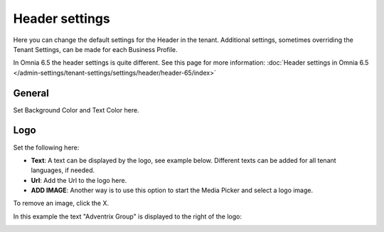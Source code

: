 Header settings
========================

Here you can change the default settings for the Header in the tenant. Additional settings, sometimes overriding the Tenant Settings, can be made for each Business Profile. 

.. image:: tenant-settings-header.png

In Omnia 6.5 the header settings is quite different. See this page for more information: :doc:`Header settings in Omnia 6.5 </admin-settings/tenant-settings/settings/header/header-65/index>`

General
*********
Set Background Color and Text Color here.

.. image:: tenant-header-settings-new-url.png

Logo
************
Set the following here:

.. image:: logo-settings-new.png

+ **Text**: A text can be displayed by the logo, see example below. Different texts can be added for all tenant languages, if needed.
+ **Url**: Add the Url to the logo here.
+ **ADD IMAGE**: Another way is to use this option to start the Media Picker and select a logo image.

To remove an image, click the X.

In this example the text "Adventrix Group" is displayed to the right of the logo:

.. image:: logo-text.png

